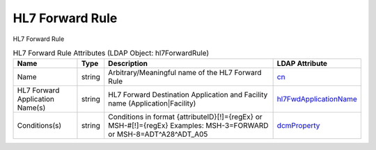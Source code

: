 HL7 Forward Rule
================
HL7 Forward Rule

.. tabularcolumns:: |p{4cm}|l|p{8cm}|l|
.. csv-table:: HL7 Forward Rule Attributes (LDAP Object: hl7ForwardRule)
    :header: Name, Type, Description, LDAP Attribute
    :widths: 20, 7, 60, 13

    "Name",string,"Arbitrary/Meaningful name of the HL7 Forward Rule","
    .. _cn:

    cn_"
    "HL7 Forward Application Name(s)",string,"HL7 Forward Destination Application and Facility name (Application|Facility)","
    .. _hl7FwdApplicationName:

    hl7FwdApplicationName_"
    "Conditions(s)",string,"Conditions in format {attributeID}[!]={regEx} or MSH-#[!]={regEx} Examples: MSH-3=FORWARD or MSH-8=ADT\^A28\^ADT_A05","
    .. _dcmProperty:

    dcmProperty_"
